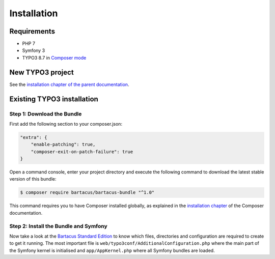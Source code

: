 ============
Installation
============

Requirements
============

* PHP 7
* Symfony 3
* TYPO3 8.7 in `Composer mode`_

New TYPO3 project
=================

See the `installation chapter of the parent documentation`_.

Existing TYPO3 installation
===========================

Step 1: Download the Bundle
---------------------------

First add the following section to your composer.json:

.. code-block:: json

    "extra": {
        "enable-patching": true,
        "composer-exit-on-patch-failure": true
    }

Open a command console, enter your project directory and execute the
following command to download the latest stable version of this bundle:

.. code-block:: bash

    $ composer require bartacus/bartacus-bundle "^1.0"


This command requires you to have Composer installed globally, as explained
in the `installation chapter`_ of the Composer documentation.

Step 2: Install the Bundle and Symfony
--------------------------------------

Now take a look at the `Bartacus Standard Edition`_ to know which files,
directories and configuration are required to create to get it running. The
most important file is ``web/typo3conf/AdditionalConfiguration.php`` where the main
part of the Symfony kernel is initialised and ``app/AppKernel.php`` where all
Symfony bundles are loaded.

.. _`installation chapter of the parent documentation`: https://bartacus.readthedocs.io/en/latest/installation.html
.. _`Composer mode`: https://wiki.typo3.org/Composer#Composer_Mode
.. _`installation chapter`: https://getcomposer.org/doc/00-intro.md
.. _`Bartacus Standard Edition`: https://github.com/Bartacus/Bartacus-Standard
